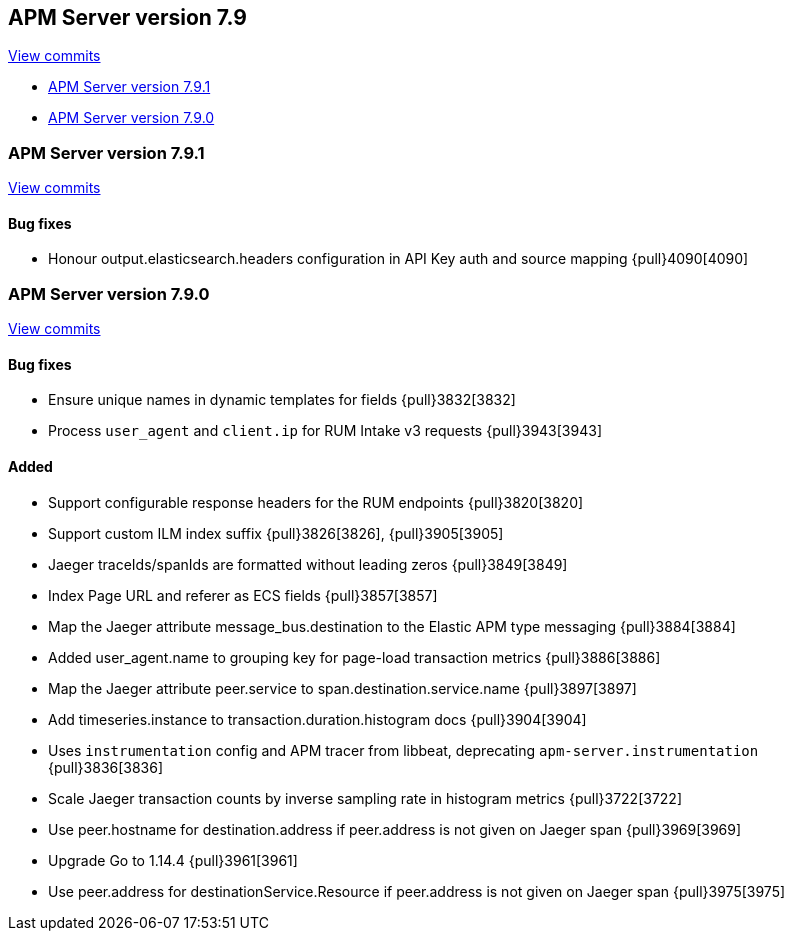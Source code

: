 [[release-notes-7.9]]
== APM Server version 7.9

https://github.com/elastic/apm-server/compare/7.8\...7.9[View commits]

* <<release-notes-7.9.1>>
* <<release-notes-7.9.0>>

[float]
[[release-notes-7.9.1]]
=== APM Server version 7.9.1

https://github.com/elastic/apm-server/compare/v7.9.0\...v7.9.1[View commits]

[float]
==== Bug fixes
* Honour output.elasticsearch.headers configuration in API Key auth and source mapping {pull}4090[4090]

[float]
[[release-notes-7.9.0]]
=== APM Server version 7.9.0

https://github.com/elastic/apm-server/compare/v7.8.0\...v7.9.0[View commits]

[float]
==== Bug fixes
* Ensure unique names in dynamic templates for fields {pull}3832[3832]
* Process `user_agent` and `client.ip` for RUM Intake v3 requests {pull}3943[3943]

[float]
==== Added
* Support configurable response headers for the RUM endpoints {pull}3820[3820]
* Support custom ILM index suffix {pull}3826[3826], {pull}3905[3905]
* Jaeger traceIds/spanIds are formatted without leading zeros {pull}3849[3849]
* Index Page URL and referer as ECS fields {pull}3857[3857]
* Map the Jaeger attribute message_bus.destination to the Elastic APM type messaging {pull}3884[3884]
* Added user_agent.name to grouping key for page-load transaction metrics {pull}3886[3886]
* Map the Jaeger attribute peer.service to span.destination.service.name {pull}3897[3897]
* Add timeseries.instance to transaction.duration.histogram docs {pull}3904[3904]
* Uses `instrumentation` config and APM tracer from libbeat, deprecating `apm-server.instrumentation` {pull}3836[3836]
* Scale Jaeger transaction counts by inverse sampling rate in histogram metrics {pull}3722[3722]
* Use peer.hostname for destination.address if peer.address is not given on Jaeger span {pull}3969[3969]
* Upgrade Go to 1.14.4 {pull}3961[3961]
* Use peer.address for destinationService.Resource if peer.address is not given on Jaeger span {pull}3975[3975]
